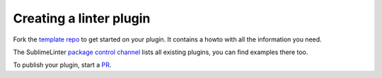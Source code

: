 Creating a linter plugin
========================

Fork the `template repo <https://github.com/SublimeLinter/SublimeLinter-template>`_
to get started on your plugin. It contains a howto with all the information you need.

The SublimeLinter `package control channel <https://github.com/SublimeLinter/package_control_channel>`_
lists all existing plugins, you can find examples there too.

To publish your plugin, start a `PR <https://github.com/SublimeLinter/package_control_channel/pulls>`_.
